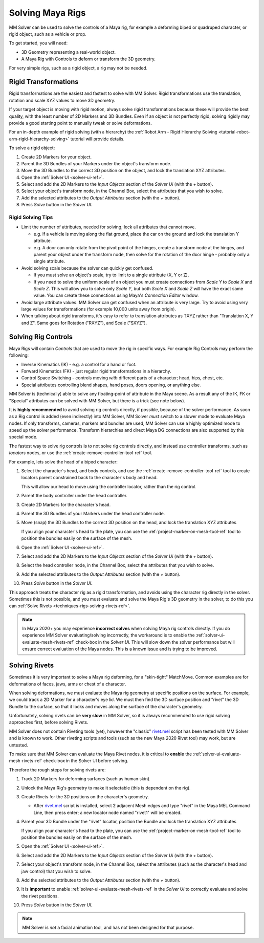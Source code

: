 .. _techniques-rigs-solving-maya-rigs-ref:

Solving Maya Rigs
=================

MM Solver can be used to solve the controls of a Maya rig, for example
a deforming biped or quadruped character, or rigid object, such as a
vehicle or prop.

To get started, you will need:

- 3D Geometry representing a real-world object.

- A Maya Rig with Controls to deform or transform the 3D geometry.

For very simple rigs, such as a rigid object, a rig may not be needed.

Rigid Transformations
+++++++++++++++++++++

Rigid transformations are the easiest and fastest to solve with MM
Solver. Rigid transformations use the translation, rotation and scale
XYZ values to move 3D geometry.

If your target object is moving with rigid motion, always solve rigid
transformations because these will provide the best quality, with the
least number of 2D Markers and 3D Bundles. Even if an object is not
perfectly rigid, solving rigidly may provide a good starting point to
manually tweak or solve deformations.

For an in-depth example of rigid solving (with a hierarchy) the
:ref:`Robot Arm - Rigid Hierarchy Solving
<tutorial-robot-arm-rigid-hierarchy-solving>` tutorial will
provide details.

To solve a rigid object:

#. Create 2D Markers for your object.

#. Parent the 3D Bundles of your Markers under the object's
   transform node.

#. Move the 3D Bundles to the correct 3D position on the object, and
   lock the translation XYZ attributes.

#. Open the :ref:`Solver UI <solver-ui-ref>`.

#. Select and add the 2D Markers to the *Input Objects* section of the
   *Solver UI* (with the *+* button).

#. Select your object's transform node, in the Channel Box, select the
   attributes that you wish to solve.

#. Add the selected attributes to the *Output Attributes* section
   (with the *+* button).

#. Press *Solve* button in the *Solver UI*.

Rigid Solving Tips
------------------

- Limit the number of attributes, needed for solving; lock all
  attributes that cannot move.

  - e.g. If a vehicle is moving along the flat ground, place the car
    on the ground and lock the translation Y attribute.

  - e.g. A door can only rotate from the pivot point of the hinges,
    create a transform node at the hinges, and parent your object
    under the transform node, then solve for the rotation of the door
    hinge - probably only a single attribute.

- Avoid solving scale because the solver can quickly get confused.

  - If you must solve an object's scale, try to limit to a single
    attribute (X, Y or Z).

  - If you need to solve the uniform scale of an object you must
    create connections from *Scale Y* to *Scale X* and *Scale Z*.
    This will allow you to solve only *Scale Y*, but both *Scale X*
    and *Scale Z* will have the exact same value. You can create these
    connections using Maya's *Connection Editor* window.

- Avoid large attribute values. MM Solver can get confused when an
  attribute is very large. Try to avoid using very large values for
  transformations (for example 10,000 units away from origin).

- When talking about rigid transforms, it's easy to refer to
  translation attributes as TXYZ rather than "Translation X, Y and
  Z". Same goes for Rotation ("RXYZ"), and Scale ("SXYZ").

Solving Rig Controls
++++++++++++++++++++

Maya Rigs will contain *Controls* that are used to move the rig in
specific ways. For example Rig Controls may perform the following:

- Inverse Kinematics (IK) - e.g. a control for a hand or foot.

- Forward Kinematics (FK) - just regular rigid transformations in a
  hierarchy.

- Control Space Switching - controls moving *with* different parts of
  a character; head, hips, chest, etc.

- Special attributes controlling blend shapes, hand poses, doors
  opening, or anything else.

MM Solver is (technically) able to solve any floating-point of
attribute in the Maya scene. As a result any of the IK, FK or
"Special" attributes can be solved with MM Solver, but there is a
trick (see note below).

It is **highly recommended** to avoid solving rig controls directly,
if possible, because of the solver performance. As soon as a Rig
control is added (even indirectly) into MM Solver, MM Solver *must*
switch to a slower mode to evaluate Maya nodes. If only transforms,
cameras, markers and bundles are used, MM Solver can use a highly
optimized mode to speed up the solver performance. Transform
hierarchies and direct Maya DG connections are also supported by this
special mode.

The fastest way to solve rig controls is to not solve rig controls
directly, and instead use controller transforms, such as *locators*
nodes, or use the :ref:`create-remove-controller-tool-ref` tool.

For example, lets solve the head of a biped character:

#. Select the character's head, and body controls, and use the
   :ref:`create-remove-controller-tool-ref` tool to create locators
   parent constrained back to the character's body and head.

   This will allow our head to move using the controller locator,
   rather than the rig control.

#. Parent the body controller under the head controller.

#. Create 2D Markers for the character's head.

#. Parent the 3D Bundles of your Markers under the head controller
   node.

#. Move (snap) the 3D Bundles to the correct 3D position on the head,
   and lock the translation XYZ attributes.

   If you align your character's head to the plate, you can use the
   :ref:`project-marker-on-mesh-tool-ref` tool to position the bundles
   easily on the surface of the mesh.

#. Open the :ref:`Solver UI <solver-ui-ref>`.

#. Select and add the 2D Markers to the *Input Objects* section of the
   *Solver UI* (with the *+* button).

#. Select the head controller node, in the Channel Box, select the
   attributes that you wish to solve.

#. Add the selected attributes to the *Output Attributes* section
   (with the *+* button).

#. Press *Solve* button in the *Solver UI*.

This approach treats the character rig as a rigid transformation, and
avoids using the character rig directly in the solver. Sometimes this
is not possible, and you must evaluate and solve the Maya Rig's 3D
geometry in the solver, to do this you can :ref:`Solve Rivets
<techniques-rigs-solving-rivets-ref>`.

.. note:: In Maya 2020+ you may experience **incorrect solves** when
          solving Maya rig controls directly. If you do experience MM
          Solver evaluating/solving incorrectly, the workaround is to
          enable the :ref:`solver-ui-evaluate-mesh-rivets-ref`
          check-box in the *Solver UI*. This will slow down the solver
          performance but will ensure correct evaluation of the Maya
          nodes. This is a known issue and is trying to be improved.

.. _techniques-rigs-solving-rivets-ref:

Solving Rivets
++++++++++++++

Sometimes it is very important to solve a Maya rig deforming, for a
"skin-tight" MatchMove. Common examples are for deformations of faces,
jaws, arms or chest of a character.

When solving deformations, we must evaluate the Maya rig geometry at
specific positions on the surface. For example, we could track a 2D
Marker for a character's eye lid. We must then find the 3D surface
position and "rivet" the 3D Bundle to the surface, so that it locks
and moves along the surface of the character's geometry.

Unfortunately, solving rivets can be **very slow** in MM Solver, so it
is always recommended to use rigid solving approaches first, before
solving Rivets.

MM Solver does not contain Riveting tools (yet), however the "classic"
`rivet.mel`_ script has been tested with MM Solver and is known to
work. Other riveting scripts and tools (such as the new Maya 2020
Rivet tool) may work, but are untested.

To make sure that MM Solver can evaluate the Maya Rivet nodes, it is
critical to **enable** the :ref:`solver-ui-evaluate-mesh-rivets-ref`
check-box in the Solver UI before solving.

Therefore the rough steps for solving rivets are:

#. Track 2D Markers for deforming surfaces (such as human skin).

#. Unlock the Maya Rig's geometry to make it selectable (this is
   dependent on the rig).

#. Create Rivets for the 3D positions on the character's geometry.

   - After `rivet.mel`_ script is installed, select 2 adjacent Mesh
     edges and type "rivet" in the Maya MEL Command Line, then press
     enter; a new locator node named "rivet1" will be created.

#. Parent your 3D Bundle under the "rivet" locator, position the
   Bundle and lock the translation XYZ attributes.

   If you align your character's head to the plate, you can use the
   :ref:`project-marker-on-mesh-tool-ref` tool to position the bundles
   easily on the surface of the mesh.

#. Open the :ref:`Solver UI <solver-ui-ref>`.

#. Select and add the 2D Markers to the *Input Objects* section of the
   *Solver UI* (with the *+* button).

#. Select your object's transform node, in the Channel Box, select the
   attributes (such as the character's head and jaw control) that you
   wish to solve.

#. Add the selected attributes to the *Output Attributes* section
   (with the *+* button).

#. It is **important** to enable
   :ref:`solver-ui-evaluate-mesh-rivets-ref` in the *Solver UI* to
   correctly evaluate and solve the rivet positions.

#. Press *Solve* button in the *Solver UI*.

.. note:: MM Solver is *not* a facial animation tool, and has not been
  designed for that purpose.

.. _rivet.mel:
   https://www.highend3d.com/maya/script/rivet-button-for-maya

